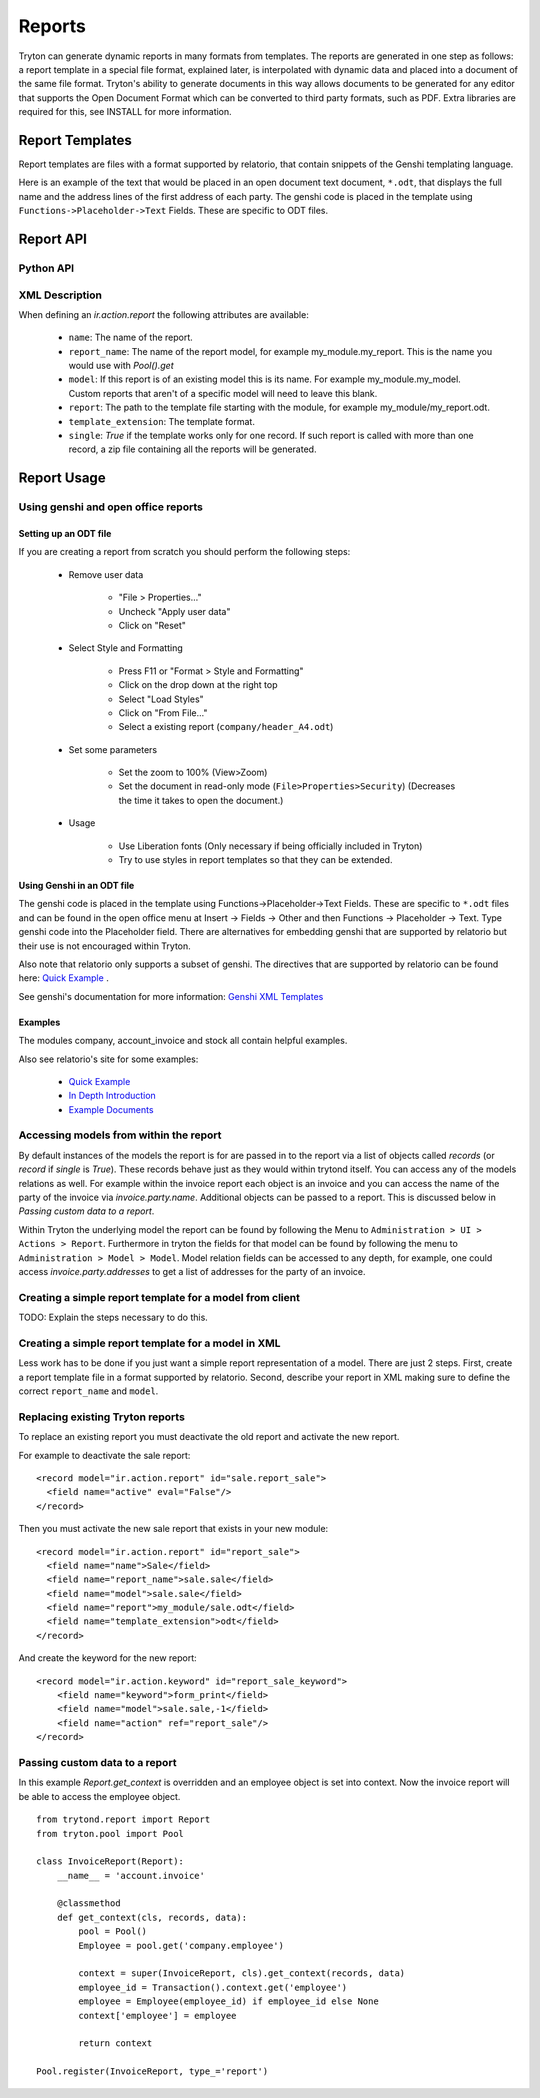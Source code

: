 .. _topics-reports:

=======
Reports
=======

Tryton can generate dynamic reports in many formats from templates. The reports
are generated in one step as follows: a report template in a special file
format, explained later, is interpolated with dynamic data and placed into a
document of the same file format. Tryton's ability to generate documents in
this way allows documents to be generated for any editor that supports the Open
Document Format which can be converted to third party formats, such as PDF.
Extra libraries are required for this, see INSTALL for more information.

Report Templates
================

Report templates are files with a format supported by relatorio, that contain
snippets of the Genshi templating language.

Here is an example of the text that would be placed in an open document text
document, ``*.odt``, that displays the full name and the address lines of the
first address of each party. The genshi code is placed in the template using
``Functions->Placeholder->Text`` Fields. These are specific to ODT files.

Report API
==========

Python API
----------

.. TODO

XML Description
---------------

When defining an `ir.action.report` the following attributes are available:

    * ``name``: The name of the report.

    * ``report_name``: The name of the report model, for example
      my_module.my_report.  This is the name you would use with `Pool().get`

    * ``model``: If this report is of an existing model this is its name.
      For example my_module.my_model. Custom reports that aren't of a specific
      model will need to leave this blank.

    * ``report``: The path to the template file starting with the module, for
      example my_module/my_report.odt.

    * ``template_extension``: The template format.

    * ``single``: `True` if the template works only for one record. If such
      report is called with more than one record, a zip file containing all the
      reports will be generated.


Report Usage
============

Using genshi and open office reports
------------------------------------

Setting up an ODT file
^^^^^^^^^^^^^^^^^^^^^^

If you are creating a report from scratch you should perform the following
steps:

 - Remove user data

    * "File > Properties..."

    * Uncheck "Apply user data"

    * Click on "Reset"

 - Select Style and Formatting

    * Press F11 or "Format > Style and Formatting"

    * Click on the drop down at the right top

    * Select "Load Styles"

    * Click on "From File..."

    * Select a existing report (``company/header_A4.odt``)

 - Set some parameters

    * Set the zoom to 100% (View>Zoom)

    * Set the document in read-only mode (``File>Properties>Security``)
      (Decreases the time it takes to open the document.)

 - Usage

    * Use Liberation fonts (Only necessary if being officially included in
      Tryton)

    * Try to use styles in report templates so that they can be extended.

Using Genshi in an ODT file
^^^^^^^^^^^^^^^^^^^^^^^^^^^
The genshi code is placed in the template using Functions->Placeholder->Text
Fields. These are specific to ``*.odt`` files and can be found in the open
office menu at Insert -> Fields -> Other and then Functions -> Placeholder ->
Text.  Type genshi code into the Placeholder field.  There are alternatives for
embedding genshi that are supported by relatorio but their use is not
encouraged within Tryton.

Also note that relatorio only supports a subset of genshi. The directives that
are supported by relatorio can be found here: `Quick Example`_ .

See genshi's documentation for more information: `Genshi XML Templates`_

Examples
^^^^^^^^

The modules company, account_invoice and stock all contain helpful examples.

Also see relatorio's site for some examples:

 - `Quick Example`_

 - `In Depth Introduction`_

 - `Example Documents`_


Accessing models from within the report
---------------------------------------

By default instances of the models the report is for are passed in to the
report via a list of objects called `records` (or `record` if `single` is
`True`).  These records behave just as they would within trytond itself. You
can access any of the models relations as well.  For example within the invoice
report each object is an invoice and you can access the name of the party of
the invoice via `invoice.party.name`.  Additional objects can be passed to a
report. This is discussed below in `Passing custom data to a report`.

Within Tryton the underlying model the report can be found by following the
Menu to ``Administration > UI > Actions > Report``. Furthermore in tryton the
fields for that model can be found by following the menu to ``Administration >
Model > Model``.  Model relation fields can be accessed to any depth, for
example, one could access `invoice.party.addresses` to get a list of addresses
for the party of an invoice.

Creating a simple report template for a model from client
---------------------------------------------------------

TODO: Explain the steps necessary to do this.

Creating a simple report template for a model in XML
----------------------------------------------------

Less work has to be done if you just want a simple report representation of a
model.  There are just 2 steps.  First, create a report template file in a
format supported by relatorio.  Second, describe your report in XML making sure
to define the correct ``report_name`` and ``model``.

Replacing existing Tryton reports
---------------------------------

To replace an existing report you must deactivate the old report and activate
the new report.

For example to deactivate the sale report:

.. highlight:: xml

::

  <record model="ir.action.report" id="sale.report_sale">
    <field name="active" eval="False"/>
  </record>

Then you must activate the new sale report that exists in your new module:

.. highlight:: xml

::

  <record model="ir.action.report" id="report_sale">
    <field name="name">Sale</field>
    <field name="report_name">sale.sale</field>
    <field name="model">sale.sale</field>
    <field name="report">my_module/sale.odt</field>
    <field name="template_extension">odt</field>
  </record>

And create the keyword for the new report:

.. highlight:: xml

::

  <record model="ir.action.keyword" id="report_sale_keyword">
      <field name="keyword">form_print</field>
      <field name="model">sale.sale,-1</field>
      <field name="action" ref="report_sale"/>
  </record>

Passing custom data to a report
-------------------------------

In this example `Report.get_context` is overridden and an employee
object is set into context.  Now the invoice report will be able to access the
employee object.

.. highlight:: python

::

    from trytond.report import Report
    from tryton.pool import Pool

    class InvoiceReport(Report):
        __name__ = 'account.invoice'

        @classmethod
        def get_context(cls, records, data):
            pool = Pool()
            Employee = pool.get('company.employee')

            context = super(InvoiceReport, cls).get_context(records, data)
            employee_id = Transaction().context.get('employee')
            employee = Employee(employee_id) if employee_id else None
            context['employee'] = employee

            return context

    Pool.register(InvoiceReport, type_='report')

.. _Genshi XML Templates: http://genshi.edgewall.org/wiki/Documentation/0.5.x/xml-templates.html

.. _Quick Example: https://relatorio.readthedocs.io/en/latest/quickexample.html

.. _In Depth Introduction: https://relatorio.readthedocs.io/en/latest/indepthexample.html

.. _Example Documents: http://hg.tryton.org/relatorio/file/default/examples
